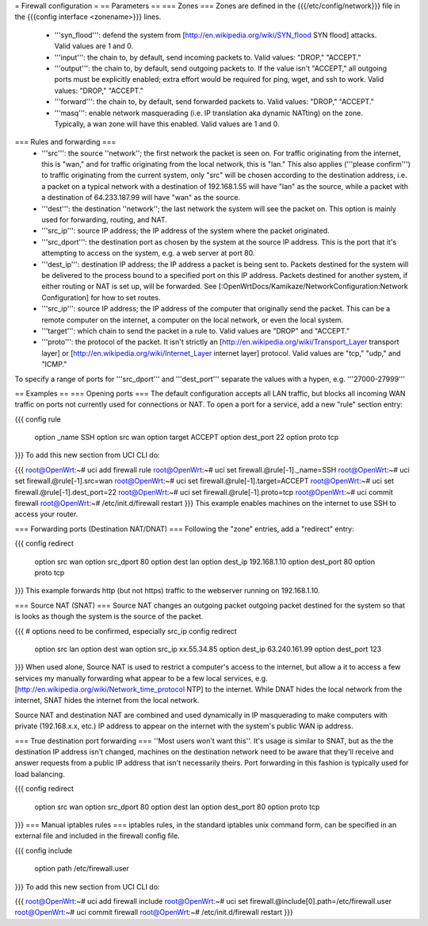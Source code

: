= Firewall configuration =
== Parameters ==
=== Zones ===
Zones are defined in the {{{/etc/config/network}}} file in the {{{config interface <zonename>}}} lines.

 * '''syn_flood''': defend the system from [http://en.wikipedia.org/wiki/SYN_flood SYN flood] attacks.  Valid values are 1 and 0.
 * '''input''': the chain to, by default, send incoming packets to.  Valid values: "DROP," "ACCEPT."
 * '''output''': the chain to, by default, send outgoing packets to.  If the value isn't "ACCEPT," all outgoing ports must be explicitly enabled; extra effort would be required for ping, wget, and ssh to work.  Valid values: "DROP," "ACCEPT."
 * '''forward''': the chain to, by default, send forwarded packets to.  Valid values: "DROP," "ACCEPT."
 * '''masq''': enable network masquerading (i.e. IP translation aka dynamic NATting) on the zone.  Typically, a wan zone will have this enabled.  Valid values are 1 and 0.
=== Rules and forwarding ===
 * '''src''': the source ''network''; the first network the packet is seen on.  For traffic originating from the internet, this is "wan," and for traffic originating from the local network, this is "lan."  This also applies ('''please confirm''') to traffic originating from the current system, only "src" will be chosen according to the destination address, i.e. a packet on a typical network with a destination of 192.168.1.55 will have "lan" as the source, while a packet with a destination of 64.233.187.99 will have "wan" as the source.
 * '''dest''': the destination ''network''; the last network the system will see the packet on.  This option is mainly used for forwarding, routing, and NAT.
 * '''src_ip''': source IP address; the IP address of the system where the packet originated.
 * '''src_dport''': the destination port as chosen by the system at the source IP address.  This is the port that it's attempting to access on the system, e.g. a web server at port 80.
 * '''dest_ip''': destination IP address; the IP address a packet is being sent to.  Packets destined for the system will be delivered to the process bound to a specified port on this IP address.  Packets destined for another system, if either routing or NAT is set up, will be forwarded.  See [:OpenWrtDocs/Kamikaze/NetworkConfiguration:Network Configuration] for how to set routes.
 * '''src_ip''': source IP address; the IP address of the computer that originally send the packet.  This can be a remote computer on the internet, a computer on the local network, or even the local system.
 * '''target''': which chain to send the packet in a rule to.  Valid values are "DROP" and "ACCEPT."
 * '''proto''': the protocol of the packet.  It isn't strictly an [http://en.wikipedia.org/wiki/Transport_Layer transport layer] or [http://en.wikipedia.org/wiki/Internet_Layer internet layer] protocol.  Valid values are "tcp," "udp," and "ICMP."
To specify a range of ports for '''src_dport''' and '''dest_port''' separate the values with a hypen, e.g. '''27000-27999'''

== Examples ==
=== Opening ports ===
The default configuration accepts all LAN traffic, but blocks all incoming WAN traffic on ports not currently used for connections or NAT.  To open a port for a service, add a new "rule" section entry:

{{{
config rule
        option _name            SSH
        option src              wan
        option target           ACCEPT
        option dest_port        22
        option proto            tcp
}}}
To add this new section from UCI CLI do:

{{{
root@OpenWrt:~# uci add firewall rule
root@OpenWrt:~# uci set firewall.@rule[-1]._name=SSH
root@OpenWrt:~# uci set firewall.@rule[-1].src=wan
root@OpenWrt:~# uci set firewall.@rule[-1].target=ACCEPT
root@OpenWrt:~# uci set firewall.@rule[-1].dest_port=22
root@OpenWrt:~# uci set firewall.@rule[-1].proto=tcp
root@OpenWrt:~# uci commit firewall
root@OpenWrt:~# /etc/init.d/firewall restart
}}}
This example enables machines on the internet to use SSH to access your router.

=== Forwarding ports (Destination NAT/DNAT) ===
Following the "zone" entries, add a "redirect" entry:

{{{
config redirect
        option src              wan
        option src_dport        80
        option dest             lan
        option dest_ip          192.168.1.10
        option dest_port        80
        option proto            tcp
}}}
This example forwards http (but not https) traffic to the webserver running on 192.168.1.10.

=== Source NAT (SNAT) ===
Source NAT changes an outgoing packet outgoing packet destined for the system so that is looks as though the system is the source of the packet.

{{{
# options need to be confirmed, especially src_ip
config redirect
        option src              lan
        option dest             wan
        option src_ip           xx.55.34.85
        option dest_ip          63.240.161.99
        option dest_port        123
}}}
When used alone, Source NAT is used to restrict a computer's access to the internet, but allow a it to access a few services my manually forwarding what appear to be a few local services, e.g. [http://en.wikipedia.org/wiki/Network_time_protocol NTP] to the internet.  While DNAT hides the local network from the internet, SNAT hides the internet from the local network.

Source NAT and destination NAT are combined and used dynamically in IP masquerading to make computers with private (192.168.x.x, etc.) IP address to appear on the internet with the system's public WAN ip address.

=== True destination port forwarding ===
''Most users won't want this''.  It's usage is similar to SNAT, but as the the destination IP address isn't changed, machines on the destination network need to be aware that they'll receive and answer requests from a public IP address that isn't necessarily theirs.  Port forwarding in this fashion is typically used for load balancing.

{{{
config redirect
        option src              wan
        option src_dport        80
        option dest             lan
        option dest_port        80
        option proto            tcp
}}}
=== Manual iptables rules ===
iptables rules, in the standard iptables unix command form, can be specified in an external file and included in the firewall config file.

{{{
config include
       option path /etc/firewall.user
}}}
To add this new section from UCI CLI do:

{{{
root@OpenWrt:~# uci add firewall include
root@OpenWrt:~# uci set firewall.@include[0].path=/etc/firewall.user
root@OpenWrt:~# uci commit firewall
root@OpenWrt:~# /etc/init.d/firewall restart
}}}

